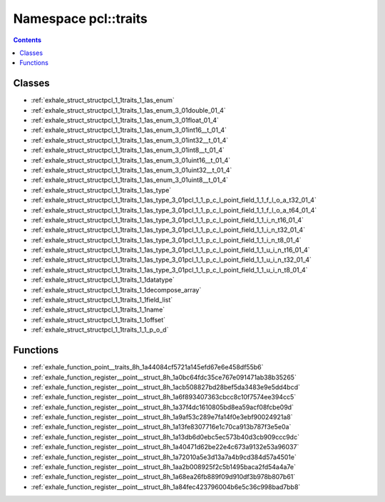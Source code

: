 
.. _namespace_pcl__traits:

Namespace pcl::traits
=====================


.. contents:: Contents
   :local:
   :backlinks: none





Classes
-------


- :ref:`exhale_struct_structpcl_1_1traits_1_1as_enum`

- :ref:`exhale_struct_structpcl_1_1traits_1_1as_enum_3_01double_01_4`

- :ref:`exhale_struct_structpcl_1_1traits_1_1as_enum_3_01float_01_4`

- :ref:`exhale_struct_structpcl_1_1traits_1_1as_enum_3_01int16__t_01_4`

- :ref:`exhale_struct_structpcl_1_1traits_1_1as_enum_3_01int32__t_01_4`

- :ref:`exhale_struct_structpcl_1_1traits_1_1as_enum_3_01int8__t_01_4`

- :ref:`exhale_struct_structpcl_1_1traits_1_1as_enum_3_01uint16__t_01_4`

- :ref:`exhale_struct_structpcl_1_1traits_1_1as_enum_3_01uint32__t_01_4`

- :ref:`exhale_struct_structpcl_1_1traits_1_1as_enum_3_01uint8__t_01_4`

- :ref:`exhale_struct_structpcl_1_1traits_1_1as_type`

- :ref:`exhale_struct_structpcl_1_1traits_1_1as_type_3_01pcl_1_1_p_c_l_point_field_1_1_f_l_o_a_t32_01_4`

- :ref:`exhale_struct_structpcl_1_1traits_1_1as_type_3_01pcl_1_1_p_c_l_point_field_1_1_f_l_o_a_t64_01_4`

- :ref:`exhale_struct_structpcl_1_1traits_1_1as_type_3_01pcl_1_1_p_c_l_point_field_1_1_i_n_t16_01_4`

- :ref:`exhale_struct_structpcl_1_1traits_1_1as_type_3_01pcl_1_1_p_c_l_point_field_1_1_i_n_t32_01_4`

- :ref:`exhale_struct_structpcl_1_1traits_1_1as_type_3_01pcl_1_1_p_c_l_point_field_1_1_i_n_t8_01_4`

- :ref:`exhale_struct_structpcl_1_1traits_1_1as_type_3_01pcl_1_1_p_c_l_point_field_1_1_u_i_n_t16_01_4`

- :ref:`exhale_struct_structpcl_1_1traits_1_1as_type_3_01pcl_1_1_p_c_l_point_field_1_1_u_i_n_t32_01_4`

- :ref:`exhale_struct_structpcl_1_1traits_1_1as_type_3_01pcl_1_1_p_c_l_point_field_1_1_u_i_n_t8_01_4`

- :ref:`exhale_struct_structpcl_1_1traits_1_1datatype`

- :ref:`exhale_struct_structpcl_1_1traits_1_1decompose_array`

- :ref:`exhale_struct_structpcl_1_1traits_1_1field_list`

- :ref:`exhale_struct_structpcl_1_1traits_1_1name`

- :ref:`exhale_struct_structpcl_1_1traits_1_1offset`

- :ref:`exhale_struct_structpcl_1_1traits_1_1_p_o_d`


Functions
---------


- :ref:`exhale_function_point__traits_8h_1a44084cf5721a145efd67e6e458df55b6`

- :ref:`exhale_function_register__point__struct_8h_1a0bc64fdc35ce767e091471ab38b35265`

- :ref:`exhale_function_register__point__struct_8h_1acb508827bd28bef5da3483e9e5dd4bcd`

- :ref:`exhale_function_register__point__struct_8h_1a6f893407363cbcc8c10f7574ee394cc5`

- :ref:`exhale_function_register__point__struct_8h_1a37f4dc1610805bd8ea59acf08fcbe09d`

- :ref:`exhale_function_register__point__struct_8h_1a9af53c289e7fa14f0e3ebf90024921a8`

- :ref:`exhale_function_register__point__struct_8h_1a13fe8307716e1c70ca913b787f3e5e0a`

- :ref:`exhale_function_register__point__struct_8h_1a13db6d0ebc5ec573b40d3cb909ccc9dc`

- :ref:`exhale_function_register__point__struct_8h_1a40471d62be22e4c673a9132e53a96037`

- :ref:`exhale_function_register__point__struct_8h_1a72010a5e3d13a7a4b9cd384d57a4501e`

- :ref:`exhale_function_register__point__struct_8h_1aa2b008925f2c5b1495baca2fd54a4a7e`

- :ref:`exhale_function_register__point__struct_8h_1a68ea26fb889f09d910df3b978b807b61`

- :ref:`exhale_function_register__point__struct_8h_1a84fec423796004b6e5c36c998bad7bb8`

